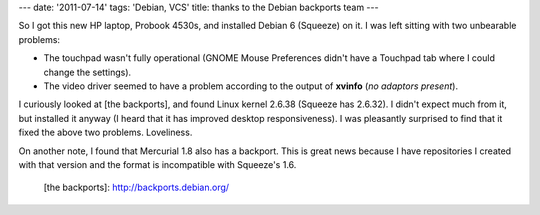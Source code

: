 ---
date: '2011-07-14'
tags: 'Debian, VCS'
title: thanks to the Debian backports team
---

So I got this new HP laptop, Probook 4530s, and installed Debian 6
(Squeeze) on it. I was left sitting with two unbearable problems:

-   The touchpad wasn\'t fully operational (GNOME Mouse Preferences
    didn\'t have a Touchpad tab where I could change the settings).
-   The video driver seemed to have a problem according to the output of
    **xvinfo** (`no adaptors present`).

I curiously looked at [the backports], and found Linux kernel 2.6.38
(Squeeze has 2.6.32). I didn\'t expect much from it, but installed it
anyway (I heard that it has improved desktop responsiveness). I was
pleasantly surprised to find that it fixed the above two problems.
Loveliness.

On another note, I found that Mercurial 1.8 also has a backport. This is
great news because I have repositories I created with that version and
the format is incompatible with Squeeze\'s 1.6.

  [the backports]: http://backports.debian.org/
